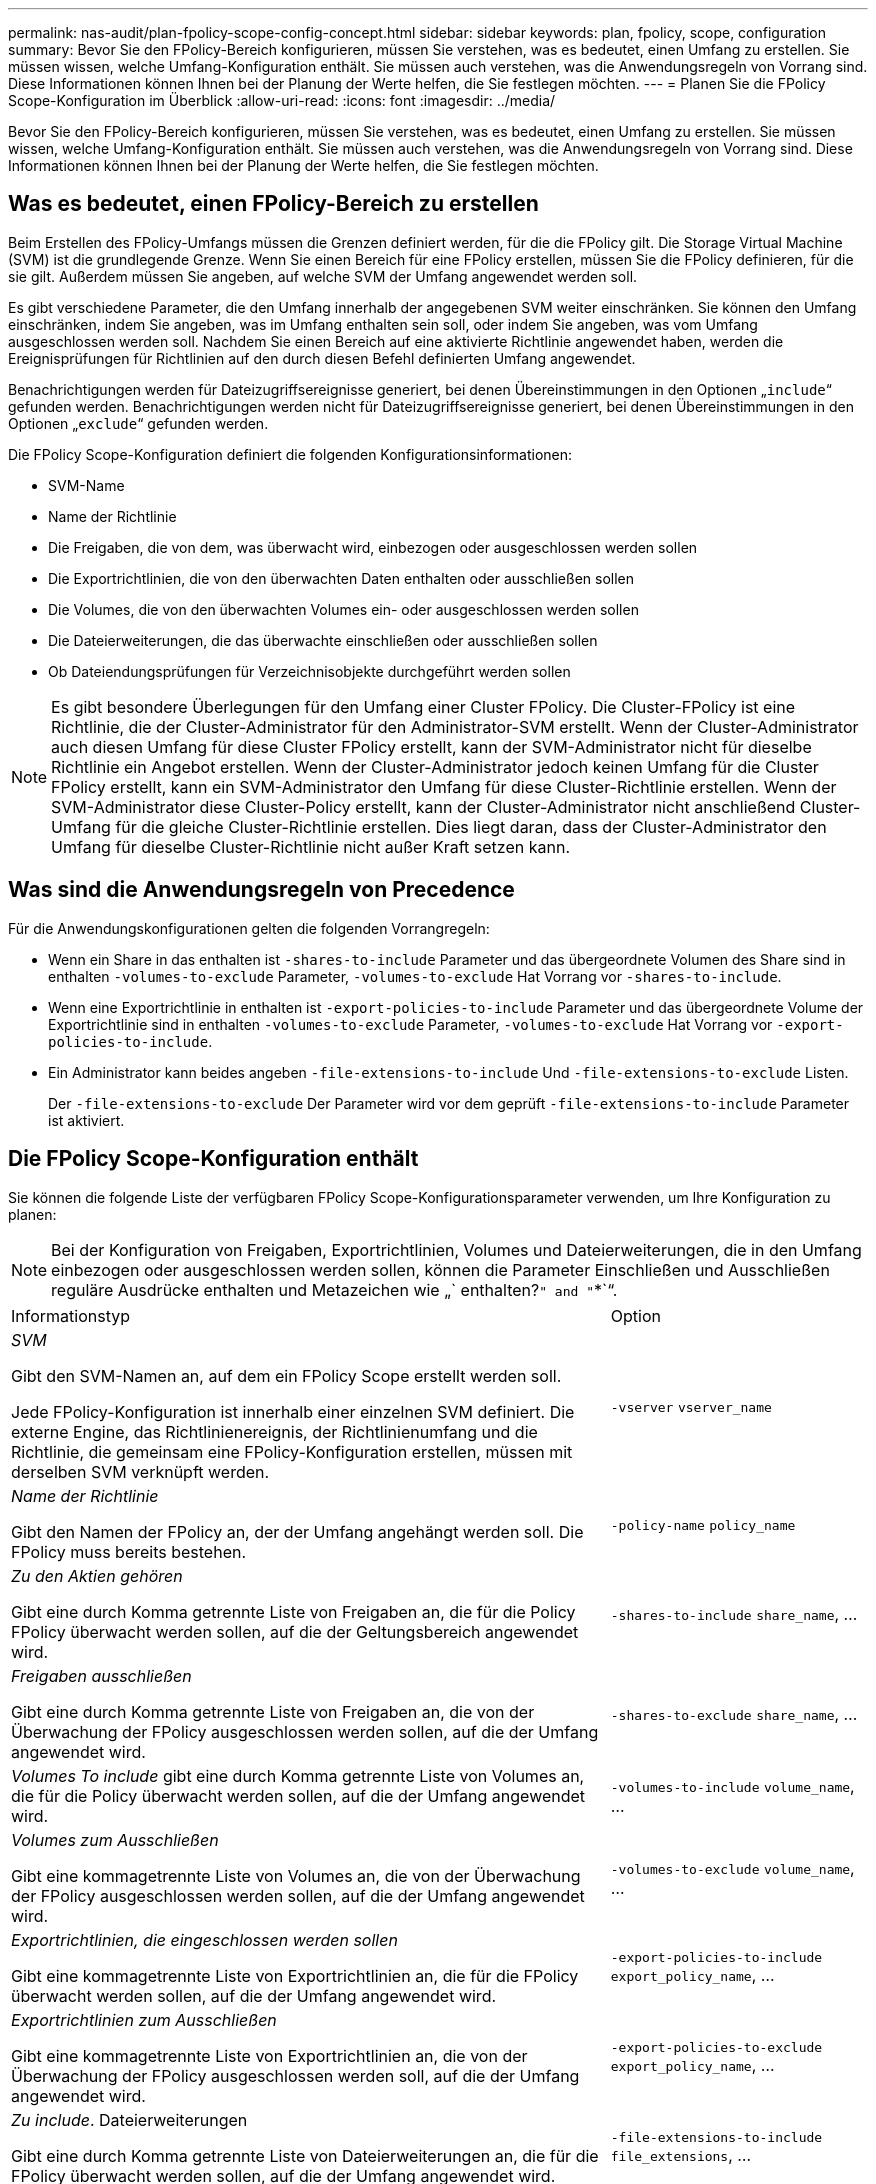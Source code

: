 ---
permalink: nas-audit/plan-fpolicy-scope-config-concept.html 
sidebar: sidebar 
keywords: plan, fpolicy, scope, configuration 
summary: Bevor Sie den FPolicy-Bereich konfigurieren, müssen Sie verstehen, was es bedeutet, einen Umfang zu erstellen. Sie müssen wissen, welche Umfang-Konfiguration enthält. Sie müssen auch verstehen, was die Anwendungsregeln von Vorrang sind. Diese Informationen können Ihnen bei der Planung der Werte helfen, die Sie festlegen möchten. 
---
= Planen Sie die FPolicy Scope-Konfiguration im Überblick
:allow-uri-read: 
:icons: font
:imagesdir: ../media/


[role="lead"]
Bevor Sie den FPolicy-Bereich konfigurieren, müssen Sie verstehen, was es bedeutet, einen Umfang zu erstellen. Sie müssen wissen, welche Umfang-Konfiguration enthält. Sie müssen auch verstehen, was die Anwendungsregeln von Vorrang sind. Diese Informationen können Ihnen bei der Planung der Werte helfen, die Sie festlegen möchten.



== Was es bedeutet, einen FPolicy-Bereich zu erstellen

Beim Erstellen des FPolicy-Umfangs müssen die Grenzen definiert werden, für die die FPolicy gilt. Die Storage Virtual Machine (SVM) ist die grundlegende Grenze. Wenn Sie einen Bereich für eine FPolicy erstellen, müssen Sie die FPolicy definieren, für die sie gilt. Außerdem müssen Sie angeben, auf welche SVM der Umfang angewendet werden soll.

Es gibt verschiedene Parameter, die den Umfang innerhalb der angegebenen SVM weiter einschränken. Sie können den Umfang einschränken, indem Sie angeben, was im Umfang enthalten sein soll, oder indem Sie angeben, was vom Umfang ausgeschlossen werden soll. Nachdem Sie einen Bereich auf eine aktivierte Richtlinie angewendet haben, werden die Ereignisprüfungen für Richtlinien auf den durch diesen Befehl definierten Umfang angewendet.

Benachrichtigungen werden für Dateizugriffsereignisse generiert, bei denen Übereinstimmungen in den Optionen „`include`“ gefunden werden. Benachrichtigungen werden nicht für Dateizugriffsereignisse generiert, bei denen Übereinstimmungen in den Optionen „`exclude`“ gefunden werden.

Die FPolicy Scope-Konfiguration definiert die folgenden Konfigurationsinformationen:

* SVM-Name
* Name der Richtlinie
* Die Freigaben, die von dem, was überwacht wird, einbezogen oder ausgeschlossen werden sollen
* Die Exportrichtlinien, die von den überwachten Daten enthalten oder ausschließen sollen
* Die Volumes, die von den überwachten Volumes ein- oder ausgeschlossen werden sollen
* Die Dateierweiterungen, die das überwachte einschließen oder ausschließen sollen
* Ob Dateiendungsprüfungen für Verzeichnisobjekte durchgeführt werden sollen


[NOTE]
====
Es gibt besondere Überlegungen für den Umfang einer Cluster FPolicy. Die Cluster-FPolicy ist eine Richtlinie, die der Cluster-Administrator für den Administrator-SVM erstellt. Wenn der Cluster-Administrator auch diesen Umfang für diese Cluster FPolicy erstellt, kann der SVM-Administrator nicht für dieselbe Richtlinie ein Angebot erstellen. Wenn der Cluster-Administrator jedoch keinen Umfang für die Cluster FPolicy erstellt, kann ein SVM-Administrator den Umfang für diese Cluster-Richtlinie erstellen. Wenn der SVM-Administrator diese Cluster-Policy erstellt, kann der Cluster-Administrator nicht anschließend Cluster-Umfang für die gleiche Cluster-Richtlinie erstellen. Dies liegt daran, dass der Cluster-Administrator den Umfang für dieselbe Cluster-Richtlinie nicht außer Kraft setzen kann.

====


== Was sind die Anwendungsregeln von Precedence

Für die Anwendungskonfigurationen gelten die folgenden Vorrangregeln:

* Wenn ein Share in das enthalten ist `-shares-to-include` Parameter und das übergeordnete Volumen des Share sind in enthalten `-volumes-to-exclude` Parameter, `-volumes-to-exclude` Hat Vorrang vor `-shares-to-include`.
* Wenn eine Exportrichtlinie in enthalten ist `-export-policies-to-include` Parameter und das übergeordnete Volume der Exportrichtlinie sind in enthalten `-volumes-to-exclude` Parameter, `-volumes-to-exclude` Hat Vorrang vor `-export-policies-to-include`.
* Ein Administrator kann beides angeben `-file-extensions-to-include` Und `-file-extensions-to-exclude` Listen.
+
Der `-file-extensions-to-exclude` Der Parameter wird vor dem geprüft `-file-extensions-to-include` Parameter ist aktiviert.





== Die FPolicy Scope-Konfiguration enthält

Sie können die folgende Liste der verfügbaren FPolicy Scope-Konfigurationsparameter verwenden, um Ihre Konfiguration zu planen:

[NOTE]
====
Bei der Konfiguration von Freigaben, Exportrichtlinien, Volumes und Dateierweiterungen, die in den Umfang einbezogen oder ausgeschlossen werden sollen, können die Parameter Einschließen und Ausschließen reguläre Ausdrücke enthalten und Metazeichen wie „` enthalten?`" and "`*`“.

====
[cols="70,30"]
|===


| Informationstyp | Option 


 a| 
_SVM_

Gibt den SVM-Namen an, auf dem ein FPolicy Scope erstellt werden soll.

Jede FPolicy-Konfiguration ist innerhalb einer einzelnen SVM definiert. Die externe Engine, das Richtlinienereignis, der Richtlinienumfang und die Richtlinie, die gemeinsam eine FPolicy-Konfiguration erstellen, müssen mit derselben SVM verknüpft werden.
 a| 
`-vserver` `vserver_name`



 a| 
_Name der Richtlinie_

Gibt den Namen der FPolicy an, der der Umfang angehängt werden soll. Die FPolicy muss bereits bestehen.
 a| 
`-policy-name` `policy_name`



 a| 
_Zu den Aktien gehören_

Gibt eine durch Komma getrennte Liste von Freigaben an, die für die Policy FPolicy überwacht werden sollen, auf die der Geltungsbereich angewendet wird.
 a| 
`-shares-to-include` `share_name`, ...



 a| 
_Freigaben ausschließen_

Gibt eine durch Komma getrennte Liste von Freigaben an, die von der Überwachung der FPolicy ausgeschlossen werden sollen, auf die der Umfang angewendet wird.
 a| 
`-shares-to-exclude` `share_name`, ...



 a| 
_Volumes To include_ gibt eine durch Komma getrennte Liste von Volumes an, die für die Policy überwacht werden sollen, auf die der Umfang angewendet wird.
 a| 
`-volumes-to-include` `volume_name`, ...



 a| 
_Volumes zum Ausschließen_

Gibt eine kommagetrennte Liste von Volumes an, die von der Überwachung der FPolicy ausgeschlossen werden sollen, auf die der Umfang angewendet wird.
 a| 
`-volumes-to-exclude` `volume_name`, ...



 a| 
_Exportrichtlinien, die eingeschlossen werden sollen_

Gibt eine kommagetrennte Liste von Exportrichtlinien an, die für die FPolicy überwacht werden sollen, auf die der Umfang angewendet wird.
 a| 
`-export-policies-to-include` `export_policy_name`, ...



 a| 
_Exportrichtlinien zum Ausschließen_

Gibt eine kommagetrennte Liste von Exportrichtlinien an, die von der Überwachung der FPolicy ausgeschlossen werden soll, auf die der Umfang angewendet wird.
 a| 
`-export-policies-to-exclude` `export_policy_name`, ...



 a| 
_Zu include_. Dateierweiterungen

Gibt eine durch Komma getrennte Liste von Dateierweiterungen an, die für die FPolicy überwacht werden sollen, auf die der Umfang angewendet wird.
 a| 
`-file-extensions-to-include` `file_extensions`, ...



 a| 
_Dateierweiterung zum Ausschließen_

Gibt eine durch Komma getrennte Liste von Dateierweiterungen an, die von der Überwachung der FPolicy, auf die der Umfang angewendet wird, ausgeschlossen werden sollen.
 a| 
`-file-extensions-to-exclude` `file_extensions`, ...



 a| 
_Ist die Dateierweiterung für das Verzeichnis aktiviert ?_

Gibt an, ob die Dateinamensprüfungen auch auf Verzeichnisobjekte angewendet werden. Wenn dieser Parameter auf festgelegt ist `true`, Die Verzeichnisobjekte werden den gleichen Erweiterungsprüfungen unterzogen wie normale Dateien. Wenn dieser Parameter auf festgelegt ist `false`, Die Verzeichnisnamen sind nicht für Erweiterungen abgestimmt und Benachrichtigungen werden für Verzeichnisse gesendet, auch wenn ihre Namenserweiterungen nicht übereinstimmen.

Wenn die FPolicy, der der Bereich zugewiesen ist, für die Verwendung der nativen Engine konfiguriert ist, muss dieser Parameter auf festgelegt werden `true`.
 a| 
`-is-file-extension-check-on-directories-enabled` {`true`. `false`}

|===